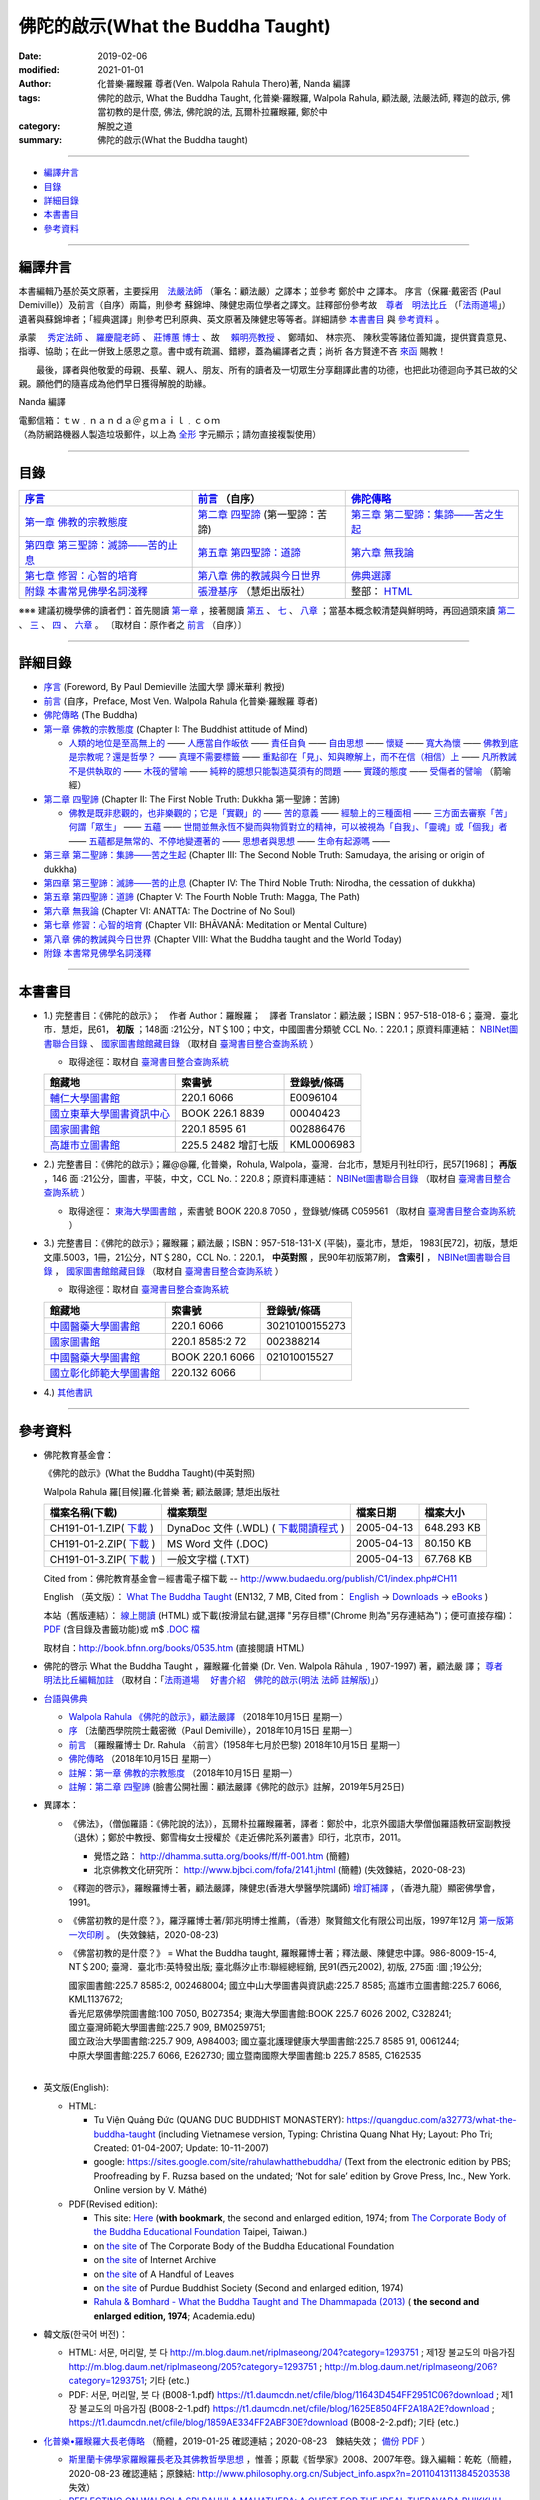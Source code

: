 ====================================
佛陀的啟示(What the Buddha Taught)
====================================

:date: 2019-02-06
:modified: 2021-01-01
:author: 化普樂·羅睺羅 尊者(Ven. Walpola Rahula Thero)著, Nanda 編譯
:tags: 佛陀的啟示, What the Buddha Taught, 化普樂·羅睺羅, Walpola Rahula, 顧法嚴, 法嚴法師, 釋迦的啟示, 佛當初教的是什麼, 佛法, 佛陀說的法, 瓦爾朴拉羅睺羅, 鄭於中
:category: 解脫之道
:summary: 佛陀的啟示(What the Buddha taught)

------

- 編譯弁言_

- 目錄_

- 詳細目錄_

- 本書書目_

- 參考資料_

------

.. _編譯弁言:

.. _nanda_preface:

編譯弁言
~~~~~~~~~~

本書編輯乃基於英文原著，主要採用　法嚴法師_ （筆名：顧法嚴）之譯本；並參考 鄭於中 之譯本。 序言（保羅‧戴密否 (Paul Demiville)）及前言（自序）兩篇，則參考 蘇錦坤、陳健忠兩位學者之譯文。註釋部份參考故　`尊者　明法比丘 <http://www.dhammarain.org.tw/obituary.html>`_ （「`法雨道場 <http://www.dhammarain.org.tw/>`_」）遺著與蘇錦坤者；「經典選譯」則參考巴利原典、英文原著及陳健忠等等者。詳細請參 本書書目_ 與 參考資料_ 。

承蒙　 `秀定法師 <https://hdl.handle.net/11296/rkcsmf>`_ 、 `羅慶龍老師 <http://www.dhammarain.org.tw/new/new.html#aacariya-luo-ch-l>`__ 、  `莊博蕙 博士 <{filename}/articles/tipitaka/sutta/majjhima/maps-MN-Bodhi%zh.rst#mn02-att>`__ 、故　 賴明亮教授_ 、 鄭晴如、 林宗亮、 陳秋雯等諸位善知識，提供寶貴意見、指導、協助；在此一併致上感恩之意。書中或有疏漏、錯繆，蓋為編譯者之責；尚祈 各方賢達不吝 `來函 <mailto:tw.nanda@gmail.com>`__ 賜教！

　　最後，譯者與他敬愛的母親、長輩、親人、朋友、所有的讀者及一切眾生分享翻譯此書的功德，也把此功德迴向予其已故的父親。願他們的隨喜成為他們早日獲得解脫的助緣。

Nanda 編譯

| 電郵信箱：ｔｗ﹒ｎａｎｄａ＠ｇｍａｉｌ﹒ｃｏｍ
| （為防網路機器人製造垃圾郵件，以上為 `全形 <https://zh.wikipedia.org/wiki/%E5%85%A8%E5%BD%A2%E5%92%8C%E5%8D%8A%E5%BD%A2>`__ 字元顯示；請勿直接複製使用）

------

目錄
~~~~~~

.. list-table:: 
   :header-rows: 1

   * - `序言 <{filename}what-the-Buddha-taught-foreword%zh.rst>`__
     - `前言 <{filename}what-the-Buddha-taught-preface%zh.rst>`__ （自序）
     - `佛陀傳略 <{filename}what-the-Buddha-taught-the-Buddha%zh.rst>`__
 
   * - `第一章  佛教的宗教態度 <{filename}what-the-Buddha-taught-chap1%zh.rst>`__
     - `第二章  四聖諦 <{filename}what-the-Buddha-taught-chap2%zh.rst>`__ (第一聖諦：苦諦)
     - `第三章  第二聖諦：集諦——苦之生起 <{filename}what-the-Buddha-taught-chap3%zh.rst>`__

   * - `第四章  第三聖諦：滅諦——苦的止息 <{filename}what-the-Buddha-taught-chap4%zh.rst>`__
     - `第五章  第四聖諦：道諦 <{filename}what-the-Buddha-taught-chap5%zh.rst>`__
     - `第六章  無我論 <{filename}what-the-Buddha-taught-chap6%zh.rst>`__

   * - `第七章  修習：心智的培育 <{filename}what-the-Buddha-taught-chap7%zh.rst>`__
     - `第八章  佛的教誡與今日世界 <{filename}what-the-Buddha-taught-chap8%zh.rst>`__
     - `佛典選譯 <{filename}what-the-Buddha-taught-selected-texts-simple-fn%zh.rst>`__

   * - `附錄  本書常見佛學名詞淺釋 <{filename}what-the-Buddha-taught-appendix-term%zh.rst>`__
     - `張澄基序 <{filename}what-the-Buddha-taught-foreword-chang-cj%zh.rst>`__ （慧炬出版社）
     - 整部： `HTML <{filename}what-the-Buddha-taught-full%zh.rst>`__

※※※ 建議初機學佛的讀者們：首先閱讀 `第一章 <{filename}what-the-Buddha-taught-chap1%zh.rst>`__ ，接著閱讀 `第五 <{filename}what-the-Buddha-taught-chap5%zh.rst>`__ 、 `七 <{filename}what-the-Buddha-taught-chap7%zh.rst>`__ 、 `八章 <{filename}what-the-Buddha-taught-chap8%zh.rst>`__ ；當基本概念較清楚與鮮明時，再回過頭來讀 `第二 <{filename}what-the-Buddha-taught-chap2%zh.rst>`__ 、 `三 <{filename}what-the-Buddha-taught-chap3%zh.rst>`__ 、 `四 <{filename}what-the-Buddha-taught-chap4%zh.rst>`__ 、 `六章 <{filename}what-the-Buddha-taught-chap6%zh.rst>`__ 。 〔取材自：原作者之 `前言 <{filename}what-the-Buddha-taught-preface%zh.rst>`__ （自序）〕

------

詳細目錄
~~~~~~~~~~~

- `序言 <{filename}what-the-Buddha-taught-foreword%zh.rst>`__ (Foreword, By Paul Demieville 法國大學 譚米華利 教授) 

- `前言 <{filename}what-the-Buddha-taught-preface%zh.rst>`__ (自序，Preface, Most Ven. Walpola Rahula 化普樂·羅睺羅 尊者)

- `佛陀傳略 <{filename}what-the-Buddha-taught-the-Buddha%zh.rst>`__ (The Buddha)

- `第一章  佛教的宗教態度 <{filename}what-the-Buddha-taught-chap1%zh.rst>`__ (Chapter I: The Buddhist attitude of Mind)

  - `人類的地位是至高無上的 <{filename}what-the-Buddha-taught-chap1%zh.rst#人類的地位是至高無上的>`__ —— `人應當自作皈依 <{filename}what-the-Buddha-taught-chap1%zh.rst#人應當自作皈依>`__ —— `責任自負 <{filename}what-the-Buddha-taught-chap1%zh.rst#責任自負>`__ —— `自由思想 <{filename}what-the-Buddha-taught-chap1%zh.rst#自由思想>`__ —— `懷疑 <{filename}what-the-Buddha-taught-chap1%zh.rst#懷疑>`__ —— `寬大為懷 <{filename}what-the-Buddha-taught-chap1%zh.rst#寬大為懷>`__ —— `佛教到底是宗教呢？還是哲學？ <{filename}what-the-Buddha-taught-chap1%zh.rst#佛教到底是宗教呢？還是哲學？>`__ —— `真理不需要標籤 <{filename}what-the-Buddha-taught-chap1%zh.rst#真理不需要標籤>`__ —— `重點卻在「見」、知與瞭解上，而不在信（相信）上 <{filename}what-the-Buddha-taught-chap1%zh.rst#重點卻在「見」、知與瞭解上，而不在信（相信）上>`__ —— `凡所教誡不是供執取的 <{filename}what-the-Buddha-taught-chap1%zh.rst#凡所教誡不是供執取的>`__ —— `木筏的譬喻 <{filename}what-the-Buddha-taught-chap1%zh.rst#木筏的譬喻>`__ —— `純粹的臆想只能製造莫須有的問題 <{filename}what-the-Buddha-taught-chap1%zh.rst#純粹的臆想只能製造莫須有的問題>`__ —— `實踐的態度 <{filename}what-the-Buddha-taught-chap1%zh.rst#實踐的態度>`__ —— `受傷者的譬喻 <{filename}what-the-Buddha-taught-chap1%zh.rst#受傷者的譬喻>`__ （箭喻經）

- `第二章  四聖諦 <{filename}what-the-Buddha-taught-chap2%zh.rst>`__ (Chapter II: The First Noble Truth: Dukkha 第一聖諦：苦諦)

  - `佛教是既非悲觀的，也非樂觀的；它是「實觀」的 <{filename}what-the-Buddha-taught-chap2%zh.rst#佛教是既非悲觀的，也非樂觀的；它是「實觀」的>`__ —— `苦的意義 <{filename}what-the-Buddha-taught-chap2%zh.rst#苦的意義>`__ —— `經驗上的三種面相 <{filename}what-the-Buddha-taught-chap2%zh.rst#經驗上的三種面相>`__ —— `三方面去審察「苦」 <{filename}what-the-Buddha-taught-chap2%zh.rst#三方面去審察「苦」>`__ `何謂「眾生」 <{filename}what-the-Buddha-taught-chap2%zh.rst#何謂「眾生」>`__ —— `五蘊 <{filename}what-the-Buddha-taught-chap2%zh.rst#五蘊>`__ —— `世間並無永恆不變而與物質對立的精神，可以被視為「自我」、「靈魂」或「個我」者 <{filename}what-the-Buddha-taught-chap2%zh.rst#世間並無永恆不變而與物質對立的精神，可以被視為「自我」、「靈魂」或「個我」者>`__ —— `五蘊都是無常的、不停地變遷著的 <{filename}what-the-Buddha-taught-chap2%zh.rst#五蘊都是無常的、不停地變遷著的>`__ —— `思想者與思想 <{filename}what-the-Buddha-taught-chap2%zh.rst#思想者與思想>`__ —— `生命有起源嗎 <{filename}what-the-Buddha-taught-chap2%zh.rst#生命有起源嗎>`__ —— 

- `第三章  第二聖諦：集諦——苦之生起 <{filename}what-the-Buddha-taught-chap3%zh.rst>`__ (Chapter III: The Second Noble Truth: Samudaya, the arising or origin of dukkha)

- `第四章  第三聖諦：滅諦——苦的止息 <{filename}what-the-Buddha-taught-chap4%zh.rst>`__ (Chapter IV: The Third Noble Truth: Nirodha, the cessation of dukkha)

- `第五章  第四聖諦：道諦 <{filename}what-the-Buddha-taught-chap5%zh.rst>`__ (Chapter V: The Fourth Noble Truth: Magga, The Path)

- `第六章  無我論 <{filename}what-the-Buddha-taught-chap6%zh.rst>`__ (Chapter VI: ANATTA: The Doctrine of No Soul)

- `第七章  修習：心智的培育 <{filename}what-the-Buddha-taught-chap6%zh.rst>`__ (Chapter VII: BHĀVANĀ: Meditation or Mental Culture)

- `第八章  佛的教誡與今日世界 <{filename}what-the-Buddha-taught-chap6%zh.rst>`__ (Chapter VIII: What the Buddha taught and the World Today)

- `附錄  本書常見佛學名詞淺釋 <{filename}what-the-Buddha-taught-appendix-term%zh.rst>`_ 

------

.. _本書書目:

本書書目
~~~~~~~~~~

- 1.) 完整書目：《佛陀的啟示》；　作者 Author：羅睺羅；　譯者 Translator：顧法嚴；ISBN：957-518-018-6；臺灣．臺北市．慧炬，民61， **初版** ；148面 :21公分，NT＄100；中文，中國圖書分類號 CCL No.：220.1；原資料庫連結： `NBINet圖書聯合目錄 <http://nbinet3.ncl.edu.tw/record=b5263662*cht>`__ 、 `國家圖書館館藏目錄 <http://aleweb.ncl.edu.tw/F?func=item-global&doc_library=TOP02&doc_number=001102161>`__ （取材自 `臺灣書目整合查詢系統 <http://metadata.ncl.edu.tw/blstkmc/blstkm#tudorkmtop>`__ ）

  * 取得途徑：取材自 `臺灣書目整合查詢系統 <http://metadata.ncl.edu.tw/blstkmc/blstkm#tudorkmtop>`__

  .. list-table::
     :header-rows: 1

     * - 館藏地
       - 索書號
       - 登錄號/條碼

     * - `輔仁大學圖書館 <http://140.136.208.1/search*cht/t?%E4%BD%9B%E9%99%80%E7%9A%84%E5%95%9F%E7%A4%BA>`__
       - 220.1 6066
       - E0096104

     * - `國立東華大學圖書資訊中心 <http://134.208.29.176:8080/toread/opac/Advancedsearch.page?level=all&limit=20&material_type=all&q=item_number%3A00040423&source=local&wi=false>`__
       - BOOK 226.1 8839
       - 00040423

     * - `國家圖書館 <http://aleweb.ncl.edu.tw/F/?func=find-b&local_base=TOP02&request=002886476&find_code=BAR>`__
       - 220.1 8595 61
       - 002886476

     * - `高雄市立圖書館 <http://webpac.ksml.edu.tw/bookSearchList.jsp?search_field=TI&search_input=%E4%BD%9B%E9%99%80%E7%9A%84%E5%95%9F%E7%A4%BA&searchsymbol=hyLibCore.webpac.search.eq_symbol>`__
       - 225.5 2482 增訂七版
       - KML0006983

- 2.) 完整書目：《佛陀的啟示》；羅@@羅, 化普樂，Rohula, Walpola，臺灣．台北市，慧矩月刊社印行，民57[1968]； **再版** ，146 面 :21公分，圖書，平裝，中文，CCL No.：220.8；原資料庫連結： `NBINet圖書聯合目錄 <http://nbinet3.ncl.edu.tw/record=b4176798*cht>`__ （取材自 `臺灣書目整合查詢系統 <http://metadata.ncl.edu.tw/blstkmc/blstkm#tudorkmtop>`__ ）

  * 取得途徑： `東海大學圖書館 <http://140.128.103.234/bookSearchList.do?searchtype=adsearch&search_field=ACN&search_input=C059561&searchsymbol=hyLibCore.webpac.search.near_symbol>`__ ，索書號 BOOK 220.8 7050 ，登錄號/條碼 C059561 （取材自 `臺灣書目整合查詢系統 <http://metadata.ncl.edu.tw/blstkmc/blstkm#tudorkmtop>`__ ）

- 3.) 完整書目：《佛陀的啟示》；羅睺羅；顧法嚴；ISBN：957-518-131-X (平裝)，臺北市，慧炬， 1983[民72]，初版，慧炬文庫.5003，1冊，21公分，NT＄280，CCL No.：220.1， **中英對照** ，民90年初版第7刷， **含索引** ， `NBINet圖書聯合目錄 <http://nbinet3.ncl.edu.tw/record=b2659246*cht>`__ ， `國家圖書館館藏目錄 <http://aleweb.ncl.edu.tw/F?func=item-global&doc_library=TOP02&doc_number=000904604>`__ （取材自 `臺灣書目整合查詢系統 <http://metadata.ncl.edu.tw/blstkmc/blstkm#tudorkmtop>`__  ）

  * 取得途徑：取材自 `臺灣書目整合查詢系統 <http://metadata.ncl.edu.tw/blstkmc/blstkm#tudorkmtop>`__ 

  .. list-table::
     :header-rows: 1

     * - 館藏地
       - 索書號
       - 登錄號/條碼

     * - `中國醫藥大學圖書館 <http://140.128.69.71/Webpac2/msearch.dll/BROWSE?transkey=100000000000000000000000000000000000&ACCNO=30210100155273&ty=ie>`__
       - 220.1 6066
       - 30210100155273

     * - `國家圖書館 <http://aleweb.ncl.edu.tw/F/?func=find-b&local_base=TOP02&request=002388214&find_code=BAR>`__
       - 220.1 8585:2 72
       - 002388214

     * - `中國醫藥大學圖書館 <http://140.128.69.71/Webpac2/msearch.dll/BROWSE?transkey=100000000000000000000000000000000000&ACCNO=021010015527&ty=ie>`__
       - BOOK 220.1 6066
       - 021010015527

     * - `國立彰化師範大學圖書館 <http://libm.ncue.edu.tw/search*cht/a?searchtype=t&searcharg=%E4%BD%9B%E9%99%80%E7%9A%84%E5%95%9F%E7%A4%BA>`__
       - 220.132 6066
       - 

- 4.) `其他書訊 <{filename}what-the-Buddha-taught-other-booklist%zh.rst>`_

------

.. _參考資料:

參考資料
~~~~~~~~~~~

- 佛陀教育基金會：

  《佛陀的啟示》(What the Buddha Taught)(中英對照)

  Walpola Rahula 羅[目候]羅.化普樂 著; 顧法嚴譯; 慧炬出版社

  .. list-table::
     :header-rows: 1

     * - 檔案名稱(下載)
       - 檔案類型
       - 檔案日期
       - 檔案大小

     * - CH191-01-1.ZIP( `下載 <http://ftp.budaedu.org/publish/C1/CH19/CH191-01-1.ZIP>`__ )
       - DynaDoc 文件 (.WDL) ( `下載閱讀程式 <http://tw.dynacw.com/software_download/download_2.htm>`__ )
       - 2005-04-13
       - 648.293 KB

     * - CH191-01-2.ZIP( `下載 <http://ftp.budaedu.org/publish/C1/CH19/CH191-01-2.ZIP>`__ )
       - MS Word 文件 (.DOC)
       - 2005-04-13
       - 80.150 KB

     * - CH191-01-3.ZIP( `下載 <http://ftp.budaedu.org/publish/C1/CH19/CH191-01-3.ZIP>`__ )
       - 一般文字檔 (.TXT)
       - 2005-04-13
       - 67.768 KB

  Cited from：佛陀教育基金會－經書電子檔下載 -- http://www.budaedu.org/publish/C1/index.php#CH11

  English （英文版）： `What The Buddha Taught <http://ftp.budaedu.org/ebooks/pdf/EN132.pdf>`__ (EN132, 7 MB, Cited from： `English <http://www.budaedu.org/en/>`__ → `Downloads <http://www.budaedu.org/en/downloads/>`__ → `eBooks <http://www.budaedu.org/ebooks/6-EN.php>`__ )

  本站（舊版連結）： `線上閱讀 <{filename}/extra/authors/walpola-rahula/What_the_Buddha_Taught-Han.html>`__ (HTML) 或下載(按滑鼠右鍵,選擇 "另存目標"(Chrome 則為"另存連結為")；便可直接存檔)：
  `PDF <{filename}/extra/authors/walpola-rahula/What_the_Buddha_Taught-Han.pdf>`__ (含目錄及書籤功能)或
  m$ `.DOC 檔 <{filename}/extra/authors/walpola-rahula/What_the_Buddha_Taught-Han.doc>`__

  取材自：http://book.bfnn.org/books/0535.htm (直接閱讀 HTML)

- 佛陀的啓示 What the Buddha Taught ，羅睺羅·化普樂 (Dr. Ven. Walpola Rāhula﹐1907-1997) 著，顧法嚴 譯； `尊者　明法比丘編輯加註 <https://github.com/twnanda/doc-pdf-etc/blob/master/pdf/what-the-Buddha-taught-footnote-by-ven-metta.pdf>`__ （取材自：「`法雨道場　 好書介紹　佛陀的啟示(明法 法師 註解版)  <http://www.dhammarain.org.tw/books/book1.html#%E4%BD%9B%E9%99%80%E7%9A%84%E5%95%9F%E7%A4%BA>`_」） 

- `台語與佛典 <http://yifertw.blogspot.com/>`__ 

  * `Walpola Rahula 《佛陀的啟示》，顧法嚴譯 <http://yifertw.blogspot.com/2018/10/walpola-rahula.html>`__ （2018年10月15日 星期一）

  * `序 <http://yifertw.blogspot.com/2018/10/paul-demiville.html>`__ 〔法蘭西學院院士戴密微（Paul Demiville），2018年10月15日 星期一〕

  * `前言 <http://yifertw.blogspot.com/2018/10/dr-rahula-1958.html>`__ 〔羅睺羅博士 Dr. Rahula 〈前言〉(1958年七月於巴黎) 2018年10月15日 星期一〕

  * `佛陀傳略 <http://yifertw.blogspot.com/2018/10/blog-post_10.html>`__ （2018年10月15日 星期一）

  * `註解：第一章 佛教的宗教態度 <http://yifertw.blogspot.com/2018/10/blog-post_59.html>`__ （2018年10月15日 星期一）

  * `註解：第二章 四聖諦 <https://www.facebook.com/groups/1151023611716056/permalink/1317489821736100/>`__ (臉書公開社團：顧法嚴譯《佛陀的啟示》註解，2019年5月25日)

- 異譯本：

  * 《佛法》，（僧伽羅語：《佛陀說的法》），瓦爾朴拉羅睺羅著，譯者：鄭於中，北京外國語大學僧伽羅語教研室副教授（退休）；鄭於中教授、鄭雪梅女士授權於《走近佛陀系列叢書》印行，北京市，2011。 

    - 覺悟之路： http://dhamma.sutta.org/books/ff/ff-001.htm (簡體)

    - 北京佛教文化研究所： http://www.bjbci.com/fofa/2141.jhtml (簡體) (失效鍊結，2020-08-23)

  * 《釋迦的啓示》，羅睺羅博士著，顧法嚴譯，陳健忠(香港大學醫學院講師) `增訂補譯 <https://sites.google.com/site/herodrkwok/home/hero/zeng-ding-bu-yi-ben-shi-jia-de-qi-shi-reng-mian-fei-zeng-yue>`__ ，（香港九龍）顯密佛學會，1991。

  * 《佛當初教的是什麼？》，羅浮羅博士著/郭兆明博士推薦，（香港）聚賢館文化有限公司出版，1997年12月 `第一版第一次印刷 <https://hk.auctions.yahoo.com/item/%E4%BD%9B%E7%95%B6%E5%88%9D%E6%95%99%E7%9A%84%E6%98%AF%E4%BB%80%E9%BA%BC-%E7%BE%85%E6%B5%AE%E7%BE%85%E5%8D%9A%E5%A3%AB%E8%91%97-%E9%83%AD%E5%85%86%E6%98%8E%E5%8D%9A%E5%A3%AB%E6%8E%A8%E8%96%A6-%E8%81%9A%E8%B3%A2%E9%A4%A8-100453517068>`__ 。 (失效鍊結，2020-08-23)

  * 《佛當初教的是什麼？》 = What the Buddha taught, 羅睺羅博士著；釋法嚴、陳健忠中譯。986-8009-15-4, NT＄200; 臺灣．臺北市:英特發出版; 臺北縣汐止市:聯經總經銷, 民91(西元2002), 初版, 275面 :圖 ;19公分; 

    | 國家圖書館:225.7 8585:2, 002468004; 國立中山大學圖書與資訊處:225.7 8585; 高雄市立圖書館:225.7 6066, KML1137672; 
    | 香光尼眾佛學院圖書館:100 7050, B027354; 東海大學圖書館:BOOK 225.7 6026 2002, C328241; 
    | 國立臺灣師範大學圖書館:225.7 909, BM0259751; 
    | 國立政治大學圖書館:225.7 909, A984003; 國立臺北護理健康大學圖書館:225.7 8585 91, 0061244; 
    | 中原大學圖書館:225.7 6066, E262730; 國立暨南國際大學圖書館:b 225.7 8585, C162535
    | 

- 英文版(English): 

  * HTML: 

    - Tu Viện Quảng Đức (QUANG DUC BUDDHIST MONASTERY): https://quangduc.com/a32773/what-the-buddha-taught (including Vietnamese version, Typing: Christina Quang Nhat Hy; Layout: Pho Tri; Created: 01-04-2007; Update: 10-11-2007)

    - google: https://sites.google.com/site/rahulawhatthebuddha/ (Text from the electronic edition by PBS; Proofreading by F. Ruzsa based on the undated; ‘Not for sale’ edition by Grove Press, Inc., New York. Online version by V. Máthé)

  * PDF(Revised edition): 

    - This site: `Here <{filename}/extra/a-path-to-freedom/What-the-Buddha-Taught-English.pdf>`__ (**with bookmark**, the second and enlarged edition, 1974; from `The Corporate Body of the Buddha Educational Foundation <http://ftp.budaedu.org/ebooks/pdf/EN132.pdf>`__ Taipei, Taiwan.)
    - on `the site <https://drive.google.com/file/d/1DQe-nunSFR9M-zop3eLLidpQsZc0HUM5/view>`__ of The Corporate Body of the Buddha Educational Foundation
    - on `the site <https://archive.org/details/WhatTheBuddhaTaught_201606>`__ of Internet Archive 
    - on `the site <http://www.ahandfulofleaves.org/documents/what%20the%20buddha%20taught_rahula.pdf>`__ of A Handful of Leaves
    - on `the site <https://web.ics.purdue.edu/~buddhism/docs/Bhante_Walpola_Rahula-What_the_Buddha_Taught.pdf>`__ of Purdue Buddhist Society (Second and enlarged edition, 1974)

    - `Rahula & Bomhard - What the Buddha Taught and The Dhammapada (2013) <https://www.academia.edu/43154656/Rahula_and_Bomhard_What_the_Buddha_Taught_and_The_Dhammapada_2013_>`__ ( **the second and enlarged edition, 1974**; Academia.edu)

- 韓文版(한국어 버전)：

  * HTML: 서문, 머리말, 붓 다 http://m.blog.daum.net/riplmaseong/204?category=1293751 ; 제1장 불교도의 마음가짐 http://m.blog.daum.net/riplmaseong/205?category=1293751 ; http://m.blog.daum.net/riplmaseong/206?category=1293751; 기타 (etc.)

  * PDF: 서문, 머리말, 붓 다 (B008-1.pdf) https://t1.daumcdn.net/cfile/blog/11643D454FF2951C06?download ; 제1장 불교도의 마음가짐 (B008-2-1.pdf) https://t1.daumcdn.net/cfile/blog/1625E8504FF2A18A2E?download ; https://t1.daumcdn.net/cfile/blog/1859AE334FF2ABF30E?download (B008-2-2.pdf); 기타 (etc.)


- `化普樂•羅睺羅大長老傳略 <http://blog.sina.com.cn/s/blog_53a888990102wfyb.html>`__ （簡體，2019-01-25 確認連結；2020-08-23　鍊結失效； `備份 PDF <https://github.com/twnanda/doc-pdf-etc/blob/master/pdf/brief-biography-Ven-Walpola-Rahula-thera.pdf>`__ ）

  * `斯里蘭卡佛學家羅睺羅長老及其佛教哲學思想 <https://www.douban.com/group/topic/45543184/>`__ ，惟善；原載《哲學家》2008、2007年卷。錄入編輯：乾乾（簡體，2020-08-23 確認連結；原鍊結: http://www.philosophy.org.cn/Subject_info.aspx?n=20110413113845203538 失效）

  * `REFLECTING ON WALPOLA SRI RAHULA MAHATHERA: A QUEST FOR THE IDEAL THERAVADA BHIKKHU <https://kathika.wordpress.com/2014/08/03/reflecting-on-walpola-sri-rahula-mahathera-a-quest-for-the-ideal-theravada-bhikkhu/>`__ (linking confirmed on 2020-08-23)

  * `Biography of Professor Walpola Sri Rahula Maha Thera <https://www.asiabooks.com/rahula,_walpola.html>`__ (linking confirmed on 2020-08-23)

.. _法嚴法師:

.. _ven_fa_yen:

- 法嚴法師，俗姓顧，名世淦，字法嚴。祖籍浙江，1917-03-06（丁己年） ~ 1995-11-19（乙亥年），俗壽七十九載，戒臘九歲。早年于上海雷士德工學院攻機械工程，抗戰中至後方畢業于（重慶）中央大學，英文根柢極深，又自習梵文與巴利文，因此翻譯佛學著作得手應心。1952年皈依印順法師，賜法名〝法嚴〞，遂以〝顧法嚴〞為其著作之筆名。曾任職台灣農村復興委員會，先後擔任企劃處及總務長職，1970 年退休後，應沈家楨居士創辦之美國佛教會之聘，出任新竹譯經院副院長，主持佛經英譯工作；任期十年中譯出「大寶積經」一部為英文本。又將英文佛書多種譯為中文，如《禪門三柱》、《佛陀的啟示》、《原始佛典選譯》等。顧氏晚年(1978)移民美國，僑居舊金山，1986 年在妙境法師座下剃度出家，仍以〝法嚴〞為法名。 （ 金山一面竟成永訣 –– `追念法嚴法師 <http://www.bauswj.org/wp/wjonline/8553/>`__ ，朱斐； `懷念法嚴法師 <http://www.bauswj.org/wp/wjonline/%E6%87%B7%E5%BF%B5%E6%B3%95%E5%9A%B4%E6%B3%95%E5%B8%AB/>`__ ，釋繼如，BAUS Wisdom Journal `美佛慧訊 <http://www.bauswj.org/wp/>`__ ， `第四十一期 <http://www.bauswj.org/wp/issue/mag41/>`__ , 1996年 3月 14日）

.. _賴明亮教授:

.. _dr_ml_lai:

- 賴明亮教授， `國立成功大學 <https://web.ncku.edu.tw/>`_ `醫學院 <http://web.med.ncku.edu.tw/>`_ `神經學科 <http://neuro.med.ncku.edu.tw/>`_ 教授退休； `賴明亮 教授追思專輯影片 <https://www.youtube.com/watch?v=iL1utpxa3pw>`_ ，2019-02-28 。

..
  2021-01-01 add: Academia.edu; move the link of Dr. Lai to the bottom
  08-28 add: 韓文版
  08-26 add: 尊者　明法比丘
  08-23 redirect (add independent subdirectory:what-the-Buddha-taught); add:註解：第二章 四聖諦(till note 09)
  《佛法》 https://www.getit01.com/p201807223974060/ (alive on 2020-08-23)

  2020-07-23 rev. 英文版(English):  PDF(Revised edition): 改為條列式
  02-11 rev. correct linking of 莊博士; add: 迴向文
  2019-02-06 finished & post
  2019-01-25 賴明亮教授捨報。draft 12-05; http://bbc029.web3.ncku.edu.tw/p/412-1131-17517.php?Lang=zh-tw 連結失效
  10-20~ 2018 create rst

  ` <{filename}what-the-Buddha-taught-chap3%zh.rst#>`__ —— ` <{filename}what-the-Buddha-taught-chap3%zh.rst#>`__ —— ` <{filename}what-the-Buddha-taught-chap3%zh.rst#>`__ —— ` <{filename}what-the-Buddha-taught-chap3%zh.rst#>`__ —— ` <{filename}what-the-Buddha-taught-chap3%zh.rst#>`__ —— ` <{filename}what-the-Buddha-taught-chap3%zh.rst#>`__ —— ` <{filename}what-the-Buddha-taught-chap3%zh.rst#>`__ —— ` <{filename}what-the-Buddha-taught-chap3%zh.rst#>`__ —— ` <{filename}what-the-Buddha-taught-chap3%zh.rst#>`__ —— ` <{filename}what-the-Buddha-taught-chap3%zh.rst#>`__ —— 

  unavailable: http://www.quangduc.com/English/basic/68whatbuddhataught.html; http://www.dhammatalks.net/Books11/Bhante_Walpola_Rahula-What_the_Buddha_Taught.pdf
  original: 1998.09.10  87('98)/09/10